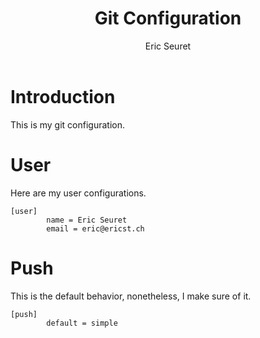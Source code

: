 #+TITLE: Git Configuration
#+AUTHOR: Eric Seuret
#+EMAIL: eric@ericst.ch

* Introduction
This is my git configuration.

* User
Here are my user configurations.

#+begin_src conf-unix :tangle ~/.gitconfig
  [user]
          name = Eric Seuret
          email = eric@ericst.ch
#+end_src

* Push
This is the default behavior, nonetheless, I make sure of it.

#+begin_src conf-unix :tangle ~/.gitconfig
  [push]
          default = simple
#+end_src
